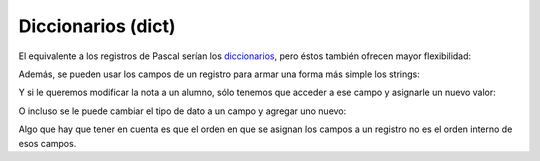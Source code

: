 Diccionarios (dict)
-------------------

El equivalente a los registros de Pascal serían los
`diccionarios <https://docs.python.org/3/tutorial/datastructures.html#dictionaries>`__,
pero éstos también ofrecen mayor flexibilidad:

.. activecode:: py_11
    :nocodelens:

    registros_con_campos_variables = {'campo1': 12, 
                                      'campo2': 'valor campo2'}
    print(registros_con_campos_variables)
    print(type(registros_con_campos_variables))
    print()
    
    print('Le agrego un campo al diccionario')
    registros_con_campos_variables['otro_campo'] = 432
    print(registros_con_campos_variables)
    print()
    
    print('Y ahora otro, pero con un int como índice')
    registros_con_campos_variables[123] = 'también puede usarse ' \
        'los números como clave'
    print(registros_con_campos_variables)



Además, se pueden usar los campos de un registro para armar una forma
más simple los strings:

.. activecode:: py_12
    :nocodelens:

    alumno = {
        'nombre': 'Juan',
        'apellido': 'Perez',
        'nota': 2
    }
    
    print('El alumno %(nombre)s %(apellido)s se sacó un %(nota)s' % alumno)
    print('El alumno {nombre} {apellido} se sacó un {nota}'
        .format(**alumno))


Y si le queremos modificar la nota a un alumno, sólo tenemos que acceder
a ese campo y asignarle un nuevo valor:

.. activecode:: py_13
    :nocodelens:

    alumno = {
        'nombre': 'Juan',
        'apellido': 'Perez',
        'nota': 2
    }
    print(alumno)
    
    alumno['nota'] = 5
    print(alumno)



O incluso se le puede cambiar el tipo de dato a un campo y agregar uno
nuevo:

.. activecode:: py_14
    :nocodelens:

    alumno = {
        'nombre': 'Juan',
        'apellido': 'Perez',
        'parcial': 2
    }
    print('Alumno:', alumno)
    
    
    alumno['parcial'] = [2, 6]  # Cambio el tipo de dato de int a list
    print('Agrego la nota del recuperatorio:', alumno)
    
    alumno['coloquio'] = 8  # Agrego un nuevo campo
    print('Agrego la nota del coloquio:', alumno)
    
    del alumno['parcial']  # Elimino el campo nota
    print('Elimino las notas del parcial:', alumno)


Algo que hay que tener en cuenta es que el orden en que se asignan los
campos a un registro no es el orden interno de esos campos.

